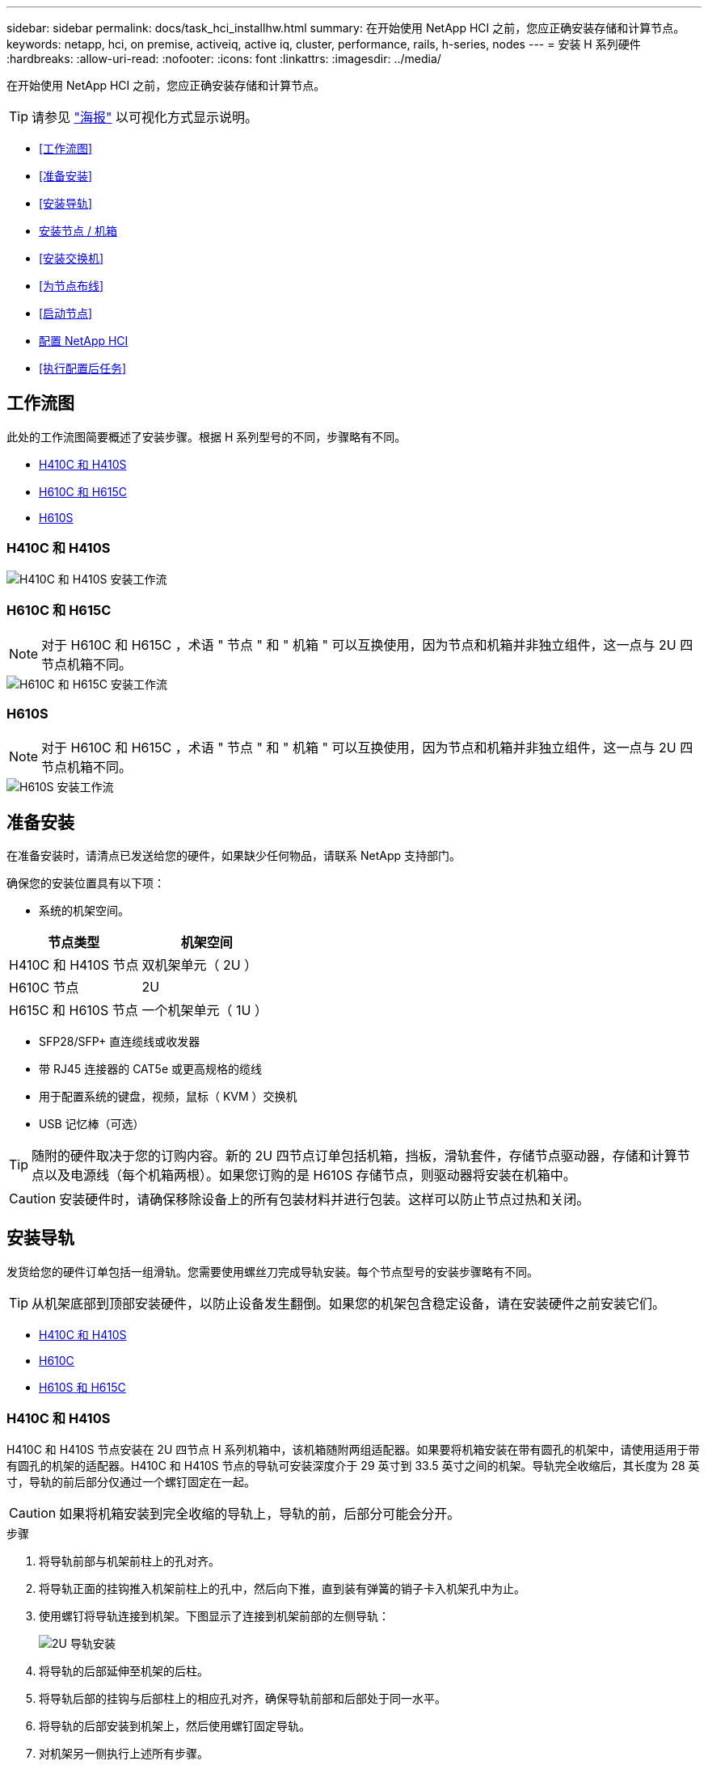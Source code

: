 ---
sidebar: sidebar 
permalink: docs/task_hci_installhw.html 
summary: 在开始使用 NetApp HCI 之前，您应正确安装存储和计算节点。 
keywords: netapp, hci, on premise, activeiq, active iq, cluster, performance, rails, h-series, nodes 
---
= 安装 H 系列硬件
:hardbreaks:
:allow-uri-read: 
:nofooter: 
:icons: font
:linkattrs: 
:imagesdir: ../media/


[role="lead"]
在开始使用 NetApp HCI 之前，您应正确安装存储和计算节点。


TIP: 请参见 link:../media/hseries-isi.pdf["海报"^] 以可视化方式显示说明。

* <<工作流图>>
* <<准备安装>>
* <<安装导轨>>
* <<安装节点 / 机箱>>
* <<安装交换机>>
* <<为节点布线>>
* <<启动节点>>
* <<配置 NetApp HCI>>
* <<执行配置后任务>>




== 工作流图

此处的工作流图简要概述了安装步骤。根据 H 系列型号的不同，步骤略有不同。

* <<H410C 和 H410S>>
* <<H610C 和 H615C>>
* <<H610S>>




=== H410C 和 H410S

image::workflow_h410c.PNG[H410C 和 H410S 安装工作流]



=== H610C 和 H615C


NOTE: 对于 H610C 和 H615C ，术语 " 节点 " 和 " 机箱 " 可以互换使用，因为节点和机箱并非独立组件，这一点与 2U 四节点机箱不同。

image::workflow_h610c.png[H610C 和 H615C 安装工作流]



=== H610S


NOTE: 对于 H610C 和 H615C ，术语 " 节点 " 和 " 机箱 " 可以互换使用，因为节点和机箱并非独立组件，这一点与 2U 四节点机箱不同。

image::workflow_h610s.png[H610S 安装工作流]



== 准备安装

在准备安装时，请清点已发送给您的硬件，如果缺少任何物品，请联系 NetApp 支持部门。

确保您的安装位置具有以下项：

* 系统的机架空间。


[cols="2*"]
|===
| 节点类型 | 机架空间 


| H410C 和 H410S 节点 | 双机架单元（ 2U ） 


| H610C 节点 | 2U 


| H615C 和 H610S 节点 | 一个机架单元（ 1U ） 
|===
* SFP28/SFP+ 直连缆线或收发器
* 带 RJ45 连接器的 CAT5e 或更高规格的缆线
* 用于配置系统的键盘，视频，鼠标（ KVM ）交换机
* USB 记忆棒（可选）



TIP: 随附的硬件取决于您的订购内容。新的 2U 四节点订单包括机箱，挡板，滑轨套件，存储节点驱动器，存储和计算节点以及电源线（每个机箱两根）。如果您订购的是 H610S 存储节点，则驱动器将安装在机箱中。


CAUTION: 安装硬件时，请确保移除设备上的所有包装材料并进行包装。这样可以防止节点过热和关闭。



== 安装导轨

发货给您的硬件订单包括一组滑轨。您需要使用螺丝刀完成导轨安装。每个节点型号的安装步骤略有不同。


TIP: 从机架底部到顶部安装硬件，以防止设备发生翻倒。如果您的机架包含稳定设备，请在安装硬件之前安装它们。

* <<H410C 和 H410S>>
* <<H610C>>
* <<H610S 和 H615C>>




=== H410C 和 H410S

H410C 和 H410S 节点安装在 2U 四节点 H 系列机箱中，该机箱随附两组适配器。如果要将机箱安装在带有圆孔的机架中，请使用适用于带有圆孔的机架的适配器。H410C 和 H410S 节点的导轨可安装深度介于 29 英寸到 33.5 英寸之间的机架。导轨完全收缩后，其长度为 28 英寸，导轨的前后部分仅通过一个螺钉固定在一起。


CAUTION: 如果将机箱安装到完全收缩的导轨上，导轨的前，后部分可能会分开。

.步骤
. 将导轨前部与机架前柱上的孔对齐。
. 将导轨正面的挂钩推入机架前柱上的孔中，然后向下推，直到装有弹簧的销子卡入机架孔中为止。
. 使用螺钉将导轨连接到机架。下图显示了连接到机架前部的左侧导轨：
+
image::h410c_rail.gif[2U 导轨安装]

. 将导轨的后部延伸至机架的后柱。
. 将导轨后部的挂钩与后部柱上的相应孔对齐，确保导轨前部和后部处于同一水平。
. 将导轨的后部安装到机架上，然后使用螺钉固定导轨。
. 对机架另一侧执行上述所有步骤。




=== H610C

以下是为 H61OC 计算节点安装导轨的图示：

image::h610c_rail.png[H610C 计算节点的导轨安装。]



=== H610S 和 H615C

以下是为 H610S 存储节点或 H615C 计算节点安装导轨的图示：

image::h610s_rail.gif[为 H610S 存储节点和 H615C 计算节点安装导轨。]


TIP: H610S 和 H615C 上有左右导轨。将螺钉孔朝底部放置，以便 H610S/H615C 翼形螺钉可以将机箱固定到导轨上。



== 安装节点 / 机箱

您可以在 2U 四节点机箱中安装 H410C 计算节点和 H410S 存储节点。对于 H610C ， H615C 和 H610S ，请将机箱 / 节点直接安装到机架中的导轨上。


TIP: 从 NetApp HCI 1.8 开始，您可以设置一个包含两个或三个存储节点的存储集群。


CAUTION: 从设备上拆下所有包装材料和包装。这样可以防止节点过热和关闭。

* <<H410C 和 H410S 节点>>
* <<H610C 节点 / 机箱>>
* <<H610S 和 H615C 节点 / 机箱>>




=== H410C 和 H410S 节点

.步骤
. 在机箱中安装 H410C 和 H410S 节点。下面是安装了四个节点的机箱的背面视图示例：
+
image::hseries_2U_rear.gif[2U 背面图]

. 为 H410S 存储节点安装驱动器。
+
image::h410s_drives.png[安装了驱动器的 H410S 存储节点的正面图。]





=== H610C 节点 / 机箱

对于 H610C ，术语 " 节点 " 和 " 机箱 " 可以互换使用，因为节点和机箱并非独立的组件，这一点与 2U 四节点机箱不同。

以下是在机架中安装节点 / 机箱的图示：

image::h610c_chassis.png[显示了要在机架中安装的 H610C 节点 / 机箱。]



=== H610S 和 H615C 节点 / 机箱

对于 H615C 和 H610S ，术语 " 节点 " 和 " 机箱 " 可以互换使用，因为节点和机箱并非独立的组件，这一点与 2U 四节点机箱不同。

以下是在机架中安装节点 / 机箱的图示：

image::h610s_chassis.gif[显示了要在机架中安装的 H615C 或 H610S 节点 / 机箱。]



== 安装交换机

如果要在 NetApp HCI 安装中使用 Mellanox SN2010 ， SN2100 和 SN2700 交换机，请按照此处提供的说明安装交换机并为其布线：

* link:https://docs.mellanox.com/pages/viewpage.action?pageId=6884619["Mellanox 硬件用户手册"^]
* link:https://fieldportal.netapp.com/content/1075535?assetComponentId=1077676["TR-4836 ：《采用 Mellanox SN2100 和 SN2700 的 NetApp HCI 交换机布线指南》（需要登录）"^]




== 为节点布线

如果要将节点添加到现有 NetApp HCI 安装中，请确保添加的节点的布线和网络配置与现有安装相同。


CAUTION: 确保机箱后部的通风孔未被缆线或标签挡住。这可能会导致组件过早因过热而出现故障。

* <<H410C 计算节点和 H410S 存储节点>>
* <<H610C 计算节点>>
* <<H615C 计算节点>>
* <<H610S 存储节点>>




=== H410C 计算节点和 H410S 存储节点

H410C 节点的布线方式有两种：使用两根缆线或使用六根缆线。

以下是双缆线配置：

image::HCI_ISI_compute_2cable.png[显示了 H410C 节点的双缆线配置。]

image:blue circle.png["蓝点"] 对于端口 D 和 E ，连接两根 SFP28/SFP+ 缆线或收发器以实现共享管理，虚拟机和存储连接。

image:purple circle.png["紫色圆点"] （可选，建议）在 IPMI 端口中连接一根 CAT5e 缆线，以实现带外管理连接。

以下是六缆线配置：

image::HCI_ISI_compute_6cable.png[显示了 H410C 节点的六缆线配置。]

image:green circle.png["绿色圆点"] 对于端口 A 和 B ，在端口 A 和 B 中连接两根 CAT5e 或更高规格的缆线，以实现管理连接。

image:orange circle.png["橙色圆点"] 对于端口 C 和 F ，连接两根 SFP28/SFP+ 缆线或收发器以实现虚拟机连接。

image:blue circle.png["蓝点"] 对于端口 D 和 E ，连接两根 SFP28/SFP+ 缆线或收发器以进行存储连接。

image:purple circle.png["紫色圆点"] （可选，建议）在 IPMI 端口中连接一根 CAT5e 缆线，以实现带外管理连接。

下面是 H410S 节点的布线：

image::HCI_ISI_storage_cabling.png[显示了 H410S 节点的布线。]

image:green circle.png["绿色圆点"] 对于端口 A 和 B ，在端口 A 和 B 中连接两根 CAT5e 或更高规格的缆线，以实现管理连接。

image:blue circle.png["蓝点"] 对于端口 C 和 D ，连接两根 SFP28/SFP+ 缆线或收发器以进行存储连接。

image:purple circle.png["紫色圆点"] （可选，建议）在 IPMI 端口中连接一根 CAT5e 缆线，以实现带外管理连接。

为节点布线后，将电源线连接到每个机箱的两个电源设备，然后将其插入 240V PDU 或电源插座。



=== H610C 计算节点

下面是 H610C 节点的布线：


NOTE: H610C 节点仅部署在双缆线配置中。确保所有 VLAN 都位于端口 C 和 D 上

image::H610C_node-cabling.png[显示了 H610C 节点的布线。]

image:dark green.png["深绿色圆点"] 对于端口 C 和 D ，使用两根 SFP28/SFP+ 缆线将节点连接到 10/25GbE 网络。

image:purple circle.png["紫色圆点"] （可选，建议）使用 IPMI 端口中的 RJ45 连接器将节点连接到 1GbE 网络。

image:light blue circle.png["浅蓝点"] 将两根电源线连接到节点，并将电源线插入 200‐240V 电源插座。



=== H615C 计算节点

下面是 H615C 节点的布线：


NOTE: H615C 节点仅部署在双缆线配置中。确保所有 VLAN 都位于端口 A 和 B 上

image::H615C_node_cabling.png[显示了 H615C 节点的布线。]

image:dark green.png["深绿色圆点"] 对于端口 A 和 B ，使用两根 SFP28/SFP+ 缆线将节点连接到 10/25GbE 网络。

image:purple circle.png["紫色圆点"] （可选，建议）使用 IPMI 端口中的 RJ45 连接器将节点连接到 1GbE 网络。

image:light blue circle.png["浅蓝点"] 将两根电源线连接到节点，并将电源线插入 110 至 140V 电源插座。



=== H610S 存储节点

下面是 H610S 节点的布线：

image::H600S_ISI_noderear.png[显示了 H610S 节点的布线。]

image:purple circle.png["紫色圆点"] 使用 IPMI 端口中的两个 RJ45 连接器将节点连接到 1GbE 网络。

image:dark green.png["深绿色圆点"] 使用两根 SFP28 或 SFP+ 缆线将节点连接到 10/25GbE 网络。

image:orange circle.png["橙色圆点"] 使用 IPMI 端口中的 RJ45 连接器将节点连接到 1GbE 网络。

image:light blue circle.png["浅蓝点"] 将两根电源线连接到节点。



== 启动节点

节点启动大约需要 6 分钟。

下图显示了 NetApp HCI 2U 机箱上的电源按钮：

image::H410c_poweron_ISG.png[显示了 H 系列 2U 上的电源按钮]

下图显示了 H610C 节点上的电源按钮：

image::H610C_power-on.png[显示了 H610C 节点 / 机箱上的电源按钮。]

下图显示了 H615C 和 H610S 节点上的电源按钮：

image::H600S_ISI_nodefront.png[显示了 H610S/H615C 节点 / 机箱上的电源按钮。]



== 配置 NetApp HCI

选择以下选项之一：

* <<全新 NetApp HCI 安装>>
* <<展开现有 NetApp HCI 安装>>




=== 全新 NetApp HCI 安装

.步骤
. 在一个 NetApp HCI 存储节点的管理网络（绑定 1G ）上配置 IPv4 地址。
+

NOTE: 如果在管理网络上使用 DHCP ，则可以连接到通过 DHCP 获取的存储系统 IPv4 地址。

+
.. 将键盘，视频，鼠标（ KVM ）插入一个存储节点的背面。
.. 在用户界面中配置绑定 1G 的 IP 地址，子网掩码和网关地址。您还可以为绑定 1G 网络配置 VLAN ID 。


. 使用支持的 Web 浏览器（ Mozilla Firefox ， Google Chrome 或 Microsoft Edge ）连接到步骤 1 中配置的 IPv4 地址，以导航到 NetApp 部署引擎。
. 使用 NetApp 部署引擎用户界面（ UI ）配置 NetApp HCI 。
+

NOTE: 系统将自动发现所有其他 NetApp HCI 节点。





=== 展开现有 NetApp HCI 安装

.步骤
. 在Web浏览器中打开管理节点的IP地址。
. 通过提供 NetApp HCI 存储集群管理员凭据登录到 NetApp 混合云控制。
. 按照向导中的步骤向 NetApp HCI 安装添加存储和 / 或计算节点。
+

TIP: 要添加 H410C 计算节点，现有安装必须运行 NetApp HCI 1.4 或更高版本。要添加 H615C 计算节点，现有安装必须运行 NetApp HCI 1.7 或更高版本。

+

NOTE: 系统将自动发现同一网络上新安装的 NetApp HCI 节点。





== 执行配置后任务

根据您拥有的节点类型，在安装硬件并配置 NetApp HCI 之后，您可能需要执行其他步骤。

* <<H610C 节点>>
* <<H615C 和 H610S 节点>>




=== H610C 节点

在 ESXi 中为您安装的每个 H610C 节点安装 GPU 驱动程序，并验证其功能。



=== H615C 和 H610S 节点

.步骤
. 使用 Web 浏览器导航到默认 BMC IP 地址： `192.168.0.120`
. 使用用户名 `root` 和密码 `calvin` 登录。
. 在节点管理屏幕中，导航到 * 设置 > 网络设置 * ，然后配置带外管理端口的网络参数。


如果您的 H615C 节点包含 GPU ，请在 ESXi 中为您安装的每个 H615C 节点安装 GPU 驱动程序，并验证其功能。

[discrete]
== 了解更多信息

* https://www.netapp.com/hybrid-cloud/hci-documentation/["NetApp HCI 资源页面"^]
* https://docs.netapp.com/us-en/vcp/index.html["适用于 vCenter Server 的 NetApp Element 插件"^]
* https://www.netapp.com/pdf.html?item=/media/9413-tr4820pdf.pdf["_TR-4820 ：《 NetApp HCI 网络快速规划指南》"^]
* https://mysupport.netapp.com/site/tools["NetApp Configuration Advisor"^] 5.8.1 或更高版本的网络验证工具

